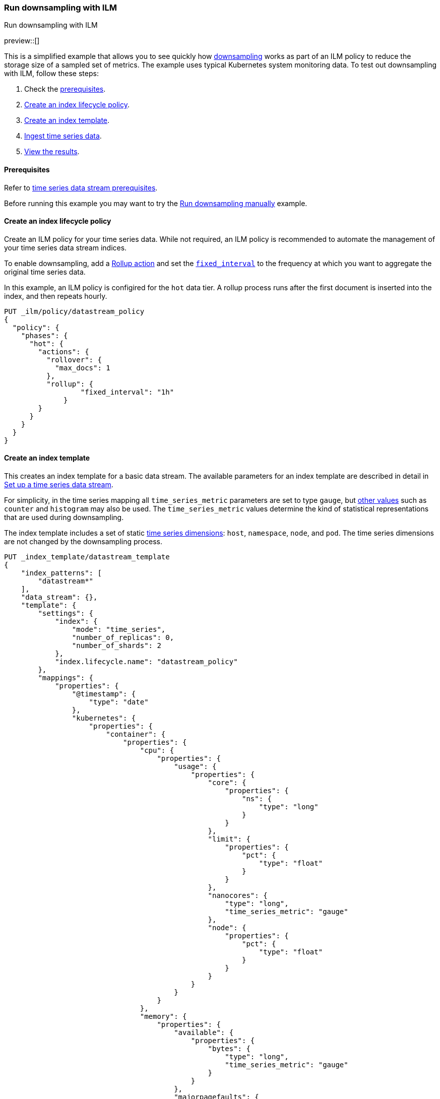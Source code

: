 [[downsampling-ilm]]
=== Run downsampling with ILM
++++
<titleabbrev>Run downsampling with ILM</titleabbrev>
++++

preview::[]

This is a simplified example that allows you to see quickly how
<<downsampling,downsampling>> works as part of an ILM policy to reduce the
storage size of a sampled set of metrics. The example uses typical Kubernetes
system monitoring data. To test out downsampling with ILM, follow these steps:

. Check the <<downsampling-ilm-prereqs,prerequisites>>.
. <<downsampling-ilm-policy>>.
. <<downsampling-ilm-create-index-template>>.
. <<downsampling-ilm-ingest-data>>.
. <<downsampling-ilm-view-results>>.

[discrete]
[[downsampling-ilm-prereqs]]
==== Prerequisites

Refer to <<tsds-prereqs,time series data stream prerequisites>>.

Before running this example you may want to try the
<<downsampling-manual,Run downsampling manually>> example.

[discrete]
[[downsampling-ilm-policy]]
==== Create an index lifecycle policy

Create an ILM policy for your time series data. While not required, an ILM
policy is recommended to automate the management of your time series data stream
indices.

To enable downsampling, add a <<ilm-rollup,Rollup action>> and set the
<<ilm-rollup-options,`fixed_interval`>> to the frequency at which you want to
aggregate the original time series data.

In this example, an ILM policy is configired for the `hot` data
tier. A rollup process runs after the first document is inserted into the index,
and then repeats hourly.

////
[source,console]
----
PUT /_snapshot/found-snapshots
{
 "type": "fs",
  "settings": {
    "location": "my_backup_location"
  }
}
----
// TESTSETUP
////

[source,console]
----
PUT _ilm/policy/datastream_policy   
{
  "policy": {                       
    "phases": {
      "hot": {                      
        "actions": {
          "rollover": {             
            "max_docs": 1
          },
          "rollup": {
  	          "fixed_interval": "1h"
  	      }
        }
      }
    }
  }
}
----

[discrete]
[[downsampling-ilm-create-index-template]]
==== Create an index template

This creates an index template for a basic data stream. The available parameters
for an index template are described in detail in <<set-up-a-data-stream,Set up a
time series data stream>>.

For simplicity, in the time series mapping all `time_series_metric` parameters
are set to type `gauge`, but <<time-series-metric,other values>> such as
`counter` and `histogram` may also be used. The `time_series_metric` values
determine the kind of statistical representations that are used during
downsampling.

The index template includes a set of static <<time-series-dimension,time series
dimensions>>: `host`, `namespace`, `node`, and `pod`. The time series dimensions
are not changed by the downsampling process.

[source,console]
----
PUT _index_template/datastream_template
{
    "index_patterns": [
        "datastream*"
    ],
    "data_stream": {},
    "template": {
        "settings": {
            "index": {
                "mode": "time_series",
                "number_of_replicas": 0,
                "number_of_shards": 2
            },
            "index.lifecycle.name": "datastream_policy"
        },
        "mappings": {
            "properties": {
                "@timestamp": {
                    "type": "date"
                },
                "kubernetes": {
                    "properties": {
                        "container": {
                            "properties": {
                                "cpu": {
                                    "properties": {
                                        "usage": {
                                            "properties": {
                                                "core": {
                                                    "properties": {
                                                        "ns": {
                                                            "type": "long"
                                                        }
                                                    }
                                                },
                                                "limit": {
                                                    "properties": {
                                                        "pct": {
                                                            "type": "float"
                                                        }
                                                    }
                                                },
                                                "nanocores": {
                                                    "type": "long",
                                                    "time_series_metric": "gauge"
                                                },
                                                "node": {
                                                    "properties": {
                                                        "pct": {
                                                            "type": "float"
                                                        }
                                                    }
                                                }
                                            }
                                        }
                                    }
                                },
                                "memory": {
                                    "properties": {
                                        "available": {
                                            "properties": {
                                                "bytes": {
                                                    "type": "long",
                                                    "time_series_metric": "gauge"
                                                }
                                            }
                                        },
                                        "majorpagefaults": {
                                            "type": "long"
                                        },
                                        "pagefaults": {
                                            "type": "long",
                                            "time_series_metric": "gauge"
                                        },
                                        "rss": {
                                            "properties": {
                                                "bytes": {
                                                    "type": "long",
                                                    "time_series_metric": "gauge"
                                                }
                                            }
                                        },
                                        "usage": {
                                            "properties": {
                                                "bytes": {
                                                    "type": "long",
                                                    "time_series_metric": "gauge"
                                                },
                                                "limit": {
                                                    "properties": {
                                                        "pct": {
                                                            "type": "float"
                                                        }
                                                    }
                                                },
                                                "node": {
                                                    "properties": {
                                                        "pct": {
                                                            "type": "float"
                                                        }
                                                    }
                                                }
                                            }
                                        },
                                        "workingset": {
                                            "properties": {
                                                "bytes": {
                                                    "type": "long",
                                                    "time_series_metric": "gauge"
                                                }
                                            }
                                        }
                                    }
                                },
                                "name": {
                                    "type": "keyword"
                                },
                                "start_time": {
                                    "type": "date"
                                }
                            }
                        },
                        "host": {
                            "type": "keyword",
                            "time_series_dimension": true
                        },
                        "namespace": {
                            "type": "keyword",
                            "time_series_dimension": true
                        },
                        "node": {
                            "type": "keyword",
                            "time_series_dimension": true
                        },
                        "pod": {
                            "type": "keyword",
                            "time_series_dimension": true
                        }
                    }
                }
            }
        }
    }
}
----
// TEST[continued]

////
[source,console]
----
DELETE _index_template/*
----
// TEST[continued]
////

[discrete]
[[downsampling-ilm-ingest-data]]
==== Ingest time series data

Use a bulk API request automatically create your TSDS and index a set of ten
documents.

**Important:** Before running this bulk request you need to update the
timestamps to within three to five hours after your current time. That is,
search `2022-06-21T15` and replace with your present date, and adjust the hour
to your current time plus three hours.

[source,console]
----
PUT /datastream/_bulk?refresh
{"create": {}}
{"@timestamp":"2022-06-21T15:49:00Z","kubernetes":{"host":"gke-apps-0","node":"gke-apps-0-0","pod":"gke-apps-0-0-0","container":{"cpu":{"usage":{"nanocores":91153,"core":{"ns":12828317850},"node":{"pct":2.77905e-05},"limit":{"pct":2.77905e-05}}},"memory":{"available":{"bytes":463314616},"usage":{"bytes":307007078,"node":{"pct":0.01770037710617187},"limit":{"pct":9.923134671484496e-05}},"workingset":{"bytes":585236},"rss":{"bytes":102728},"pagefaults":120901,"majorpagefaults":0},"start_time":"2021-03-30T07:59:06Z","name":"container-name-44"},"namespace":"namespace26"}}
{"create": {}}
{"@timestamp":"2022-06-21T15:45:50Z","kubernetes":{"host":"gke-apps-0","node":"gke-apps-0-0","pod":"gke-apps-0-0-0","container":{"cpu":{"usage":{"nanocores":124501,"core":{"ns":12828317850},"node":{"pct":2.77905e-05},"limit":{"pct":2.77905e-05}}},"memory":{"available":{"bytes":982546514},"usage":{"bytes":360035574,"node":{"pct":0.01770037710617187},"limit":{"pct":9.923134671484496e-05}},"workingset":{"bytes":1339884},"rss":{"bytes":381174},"pagefaults":178473,"majorpagefaults":0},"start_time":"2021-03-30T07:59:06Z","name":"container-name-44"},"namespace":"namespace26"}}
{"create": {}}
{"@timestamp":"2022-06-21T15:44:50Z","kubernetes":{"host":"gke-apps-0","node":"gke-apps-0-0","pod":"gke-apps-0-0-0","container":{"cpu":{"usage":{"nanocores":38907,"core":{"ns":12828317850},"node":{"pct":2.77905e-05},"limit":{"pct":2.77905e-05}}},"memory":{"available":{"bytes":862723768},"usage":{"bytes":379572388,"node":{"pct":0.01770037710617187},"limit":{"pct":9.923134671484496e-05}},"workingset":{"bytes":431227},"rss":{"bytes":386580},"pagefaults":233166,"majorpagefaults":0},"start_time":"2021-03-30T07:59:06Z","name":"container-name-44"},"namespace":"namespace26"}}
{"create": {}}
{"@timestamp":"2022-06-21T15:44:40Z","kubernetes":{"host":"gke-apps-0","node":"gke-apps-0-0","pod":"gke-apps-0-0-0","container":{"cpu":{"usage":{"nanocores":86706,"core":{"ns":12828317850},"node":{"pct":2.77905e-05},"limit":{"pct":2.77905e-05}}},"memory":{"available":{"bytes":567160996},"usage":{"bytes":103266017,"node":{"pct":0.01770037710617187},"limit":{"pct":9.923134671484496e-05}},"workingset":{"bytes":1724908},"rss":{"bytes":105431},"pagefaults":233166,"majorpagefaults":0},"start_time":"2021-03-30T07:59:06Z","name":"container-name-44"},"namespace":"namespace26"}}
{"create": {}}
{"@timestamp":"2022-06-21T15:44:00Z","kubernetes":{"host":"gke-apps-0","node":"gke-apps-0-0","pod":"gke-apps-0-0-0","container":{"cpu":{"usage":{"nanocores":150069,"core":{"ns":12828317850},"node":{"pct":2.77905e-05},"limit":{"pct":2.77905e-05}}},"memory":{"available":{"bytes":639054643},"usage":{"bytes":265142477,"node":{"pct":0.01770037710617187},"limit":{"pct":9.923134671484496e-05}},"workingset":{"bytes":1786511},"rss":{"bytes":189235},"pagefaults":138172,"majorpagefaults":0},"start_time":"2021-03-30T07:59:06Z","name":"container-name-44"},"namespace":"namespace26"}}
{"create": {}}
{"@timestamp":"2022-06-21T15:42:40Z","kubernetes":{"host":"gke-apps-0","node":"gke-apps-0-0","pod":"gke-apps-0-0-0","container":{"cpu":{"usage":{"nanocores":82260,"core":{"ns":12828317850},"node":{"pct":2.77905e-05},"limit":{"pct":2.77905e-05}}},"memory":{"available":{"bytes":854735585},"usage":{"bytes":309798052,"node":{"pct":0.01770037710617187},"limit":{"pct":9.923134671484496e-05}},"workingset":{"bytes":924058},"rss":{"bytes":110838},"pagefaults":259073,"majorpagefaults":0},"start_time":"2021-03-30T07:59:06Z","name":"container-name-44"},"namespace":"namespace26"}}
{"create": {}}
{"@timestamp":"2022-06-21T15:42:10Z","kubernetes":{"host":"gke-apps-0","node":"gke-apps-0-0","pod":"gke-apps-0-0-0","container":{"cpu":{"usage":{"nanocores":153404,"core":{"ns":12828317850},"node":{"pct":2.77905e-05},"limit":{"pct":2.77905e-05}}},"memory":{"available":{"bytes":279586406},"usage":{"bytes":214904955,"node":{"pct":0.01770037710617187},"limit":{"pct":9.923134671484496e-05}},"workingset":{"bytes":1047265},"rss":{"bytes":91914},"pagefaults":302252,"majorpagefaults":0},"start_time":"2021-03-30T07:59:06Z","name":"container-name-44"},"namespace":"namespace26"}}
{"create": {}}
{"@timestamp":"2022-06-21T15:40:20Z","kubernetes":{"host":"gke-apps-0","node":"gke-apps-0-0","pod":"gke-apps-0-0-0","container":{"cpu":{"usage":{"nanocores":125613,"core":{"ns":12828317850},"node":{"pct":2.77905e-05},"limit":{"pct":2.77905e-05}}},"memory":{"available":{"bytes":822782853},"usage":{"bytes":100475044,"node":{"pct":0.01770037710617187},"limit":{"pct":9.923134671484496e-05}},"workingset":{"bytes":2109932},"rss":{"bytes":278446},"pagefaults":74843,"majorpagefaults":0},"start_time":"2021-03-30T07:59:06Z","name":"container-name-44"},"namespace":"namespace26"}}
{"create": {}}
{"@timestamp":"2022-06-21T15:40:10Z","kubernetes":{"host":"gke-apps-0","node":"gke-apps-0-0","pod":"gke-apps-0-0-0","container":{"cpu":{"usage":{"nanocores":100046,"core":{"ns":12828317850},"node":{"pct":2.77905e-05},"limit":{"pct":2.77905e-05}}},"memory":{"available":{"bytes":567160996},"usage":{"bytes":362826547,"node":{"pct":0.01770037710617187},"limit":{"pct":9.923134671484496e-05}},"workingset":{"bytes":1986724},"rss":{"bytes":402801},"pagefaults":296495,"majorpagefaults":0},"start_time":"2021-03-30T07:59:06Z","name":"container-name-44"},"namespace":"namespace26"}}
{"create": {}}
{"@timestamp":"2022-06-21T15:38:30Z","kubernetes":{"host":"gke-apps-0","node":"gke-apps-0-0","pod":"gke-apps-0-0-0","container":{"cpu":{"usage":{"nanocores":40018,"core":{"ns":12828317850},"node":{"pct":2.77905e-05},"limit":{"pct":2.77905e-05}}},"memory":{"available":{"bytes":1062428344},"usage":{"bytes":265142477,"node":{"pct":0.01770037710617187},"limit":{"pct":9.923134671484496e-05}},"workingset":{"bytes":2294743},"rss":{"bytes":340623},"pagefaults":224530,"majorpagefaults":0},"start_time":"2021-03-30T07:59:06Z","name":"container-name-44"},"namespace":"namespace26"}}

----
// TEST[skip: The @timestamp value won't match an accepted range in the TSDS]

[discrete]
[[downsampling-ilm-view-results]]
==== View the results

Now that you've created and added documents to the data stream, check to confirm
the current state of the new index.

[source,console]
----
GET _data_stream
----
// TEST[skip: The @timestamp value won't match an accepted range in the TSDS]

If the rollup policy has not yet been applied, your results will be like the
following. Note the original `index_name`: `.ds-datastream-<timestamp>-000001`.

```
{
  "data_streams": [
    {
      "name": "datastream",
      "timestamp_field": {
        "name": "@timestamp"
      },
      "indices": [
        {
          "index_name": ".ds-datastream-2022.08.26-000001",
          "index_uuid": "5g-3HrfETga-5EFKBM6R-w"
        },
        {
          "index_name": ".ds-datastream-2022.08.26-000002",
          "index_uuid": "o0yRTdhWSo2pY8XMvfwy7Q"
        }
      ],
      "generation": 2,
      "status": "GREEN",
      "template": "datastream_template",
      "ilm_policy": "datastream_policy",
      "hidden": false,
      "system": false,
      "allow_custom_routing": false,
      "replicated": false,
      "time_series": {
        "temporal_ranges": [
          {
            "start": "2022-08-26T13:29:07.000Z",
            "end": "2022-08-26T19:29:07.000Z"
          }
        ]
      }
    }
  ]
}
```

Next, run a search query:

[source,console]
----
GET datastream/_search
----
// TEST[skip: The @timestamp value won't match an accepted range in the TSDS]

The query returns your ten newly added documents.

```
{
  "took": 17,
  "timed_out": false,
  "_shards": {
    "total": 4,
    "successful": 4,
    "skipped": 0,
    "failed": 0
  },
  "hits": {
    "total": {
      "value": 10,
      "relation": "eq"
    },
...
```

Wait a minute or so and then re-run the `GET _data_stream` request.

[source,console]
----
GET _data_stream
----
// TEST[skip: The @timestamp value won't match an accepted range in the TSDS]

After the ILM policy has taken effect, the original
`.ds-datastream-2022.08.26-000001` index is replaced with a new, downsampled
index, in this case `rollup-6tkn-.ds-datastream-2022.08.26-000001`.

```
{
  "data_streams": [
    {
      "name": "datastream",
      "timestamp_field": {
        "name": "@timestamp"
      },
      "indices": [
        {
          "index_name": "rollup-6tkn-.ds-datastream-2022.08.26-000001",
          "index_uuid": "qRane1fQQDCNgKQhXmTIvg"
        },
        {
          "index_name": ".ds-datastream-2022.08.26-000002",
          "index_uuid": "o0yRTdhWSo2pY8XMvfwy7Q"
        }
      ],
...
```

Run a search query on the datastream.

[source,console]
----
GET datastream/_search
----
// TEST[skip: The @timestamp value won't match an accepted range in the TSDS]

The new downsampled index contains just one document that includes the `min`,
`max`, `sum`, and `value_count` statistics based off of the original sampled
metrics.

```
{
  "took": 6,
  "timed_out": false,
  "_shards": {
    "total": 4,
    "successful": 4,
    "skipped": 0,
    "failed": 0
  },
  "hits": {
    "total": {
      "value": 1,
      "relation": "eq"
    },
    "max_score": 1,
    "hits": [
      {
        "_index": "rollup-6tkn-.ds-datastream-2022.08.26-000001",
        "_id": "0eL0wC_4-45SnTNFAAABgtpz0wA",
        "_score": 1,
        "_source": {
          "@timestamp": "2022-08-26T14:00:00.000Z",
          "_doc_count": 10,
          "kubernetes.host": "gke-apps-0",
          "kubernetes.namespace": "namespace26",
          "kubernetes.node": "gke-apps-0-0",
          "kubernetes.pod": "gke-apps-0-0-0",
          "kubernetes.container.cpu.usage.nanocores": {
            "min": 38907,
            "max": 153404,
            "sum": 992677,
            "value_count": 10
          },
          "kubernetes.container.memory.available.bytes": {
            "min": 279586406,
            "max": 1062428344,
            "sum": 7101494721,
            "value_count": 10
          },
          "kubernetes.container.memory.pagefaults": {
            "min": 74843,
            "max": 302252,
            "sum": 2061071,
            "value_count": 10
          },
          "kubernetes.container.memory.rss.bytes": {
            "min": 91914,
            "max": 402801,
            "sum": 2389770,
            "value_count": 10
          },
          "kubernetes.container.memory.usage.bytes": {
            "min": 100475044,
            "max": 379572388,
            "sum": 2668170609,
            "value_count": 10
          },
          "kubernetes.container.memory.workingset.bytes": {
            "min": 431227,
            "max": 2294743,
            "sum": 14230488,
            "value_count": 10
          },
          "kubernetes.container.cpu.usage.core.ns": 12828317850,
          "kubernetes.container.cpu.usage.limit.pct": 0.000027790500098490156,
          "kubernetes.container.cpu.usage.node.pct": 0.000027790500098490156,
          "kubernetes.container.memory.majorpagefaults": 0,
          "kubernetes.container.memory.usage.limit.pct": 0.00009923134348355234,
          "kubernetes.container.memory.usage.node.pct": 0.017700377851724625,
          "kubernetes.container.name": "container-name-44",
          "kubernetes.container.start_time": "2021-03-30T07:59:06.000Z"
        }
      }
    ]
  }
}
```

Use the <<data-stream-stats-api,data stream stats API>> to get statistics for
the data stream, including the storage size.

[source,console]
----
GET /_data_stream/datastream/_stats?human=true
----
// TEST[skip: The @timestamp value won't match an accepted range in the TSDS]

```
{
  "_shards": {
    "total": 4,
    "successful": 4,
    "failed": 0
  },
  "data_stream_count": 1,
  "backing_indices": 2,
  "total_store_size": "16.6kb",
  "total_store_size_bytes": 17059,
  "data_streams": [
    {
      "data_stream": "datastream",
      "backing_indices": 2,
      "store_size": "16.6kb",
      "store_size_bytes": 17059,
      "maximum_timestamp": 1661522400000
    }
  ]
}
```

This example demonstrates how downsampling works as part of an ILM policy to
reduce the storage size of metrics data as it becomes less current and less
frequently queried.

You can also try our <<downsampling-manual,Run downsampling manually>>
example to learn how downsampling can work outside of an ILM policy.

////
[source,console]
----
DELETE _data_stream/*
DELETE _index_template/*
DELETE _ilm/policy/datastream_policy
----
// TEST[continued]
////
